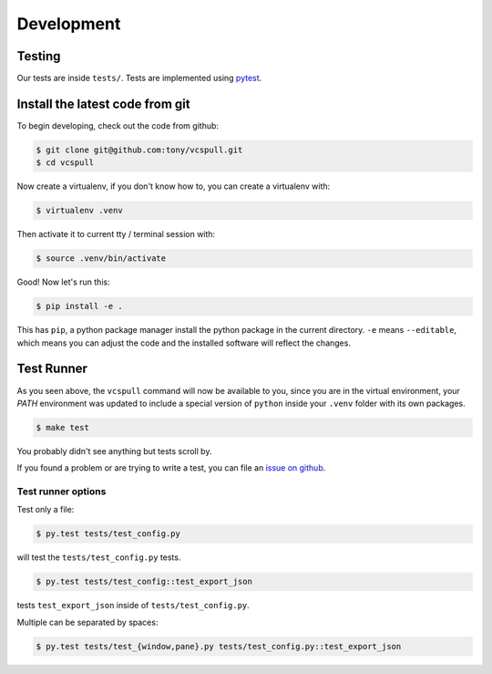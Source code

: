 .. _developing:

===========
Development
===========

Testing
-------

Our tests are inside ``tests/``. Tests are implemented using
`pytest`_.

.. _pytest: http://pytest.org/

.. _install_dev_env:

Install the latest code from git
--------------------------------

To begin developing, check out the code from github:

.. code-block:: sh

    $ git clone git@github.com:tony/vcspull.git
    $ cd vcspull

Now create a virtualenv, if you don't know how to, you can create a
virtualenv with:

.. code-block:: sh

    $ virtualenv .venv

Then activate it to current tty / terminal session with:

.. code-block:: sh

    $ source .venv/bin/activate

Good! Now let's run this:

.. code-block:: sh

    $ pip install -e .

This has ``pip``, a python package manager install the python package
in the current directory. ``-e`` means ``--editable``, which means you can
adjust the code and the installed software will reflect the changes.

Test Runner
-----------

As you seen above, the ``vcspull`` command will now be available to you,
since you are in the virtual environment, your `PATH` environment was
updated to include a special version of ``python`` inside your ``.venv``
folder with its own packages.

.. code-block:: bash

    $ make test

You probably didn't see anything but tests scroll by.

If you found a problem or are trying to write a test, you can file an
`issue on github`_.

.. _test_specific_tests:

Test runner options
~~~~~~~~~~~~~~~~~~~

Test only a file:

.. code-block:: bash

    $ py.test tests/test_config.py

will test the ``tests/test_config.py`` tests.

.. code-block:: bash

    $ py.test tests/test_config::test_export_json

tests ``test_export_json`` inside of ``tests/test_config.py``.

Multiple can be separated by spaces:

.. code-block:: bash

    $ py.test tests/test_{window,pane}.py tests/test_config.py::test_export_json

.. _issue on github: https://github.com/tony/vcspull/issues
